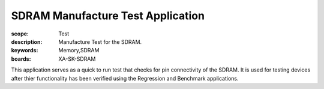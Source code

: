 SDRAM Manufacture Test Application
==================================

:scope: Test
:description: Manufacture Test for the SDRAM.
:keywords: Memory,SDRAM
:boards: XA-SK-SDRAM

This application serves as a quick to run test that checks for 
pin connectivity of the SDRAM. It is used for testing devices
after thier functionality has been verified using the Regression 
and Benchmark applications.
